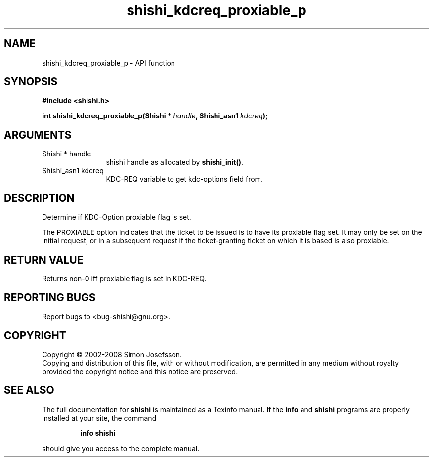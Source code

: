 .\" DO NOT MODIFY THIS FILE!  It was generated by gdoc.
.TH "shishi_kdcreq_proxiable_p" 3 "0.0.39" "shishi" "shishi"
.SH NAME
shishi_kdcreq_proxiable_p \- API function
.SH SYNOPSIS
.B #include <shishi.h>
.sp
.BI "int shishi_kdcreq_proxiable_p(Shishi * " handle ", Shishi_asn1 " kdcreq ");"
.SH ARGUMENTS
.IP "Shishi * handle" 12
shishi handle as allocated by \fBshishi_init()\fP.
.IP "Shishi_asn1 kdcreq" 12
KDC\-REQ variable to get kdc\-options field from.
.SH "DESCRIPTION"
Determine if KDC\-Option proxiable flag is set.

The PROXIABLE option indicates that the ticket to be issued is to
have its proxiable flag set. It may only be set on the initial
request, or in a subsequent request if the ticket\-granting ticket
on which it is based is also proxiable.
.SH "RETURN VALUE"
Returns non\-0 iff proxiable flag is set in KDC\-REQ.
.SH "REPORTING BUGS"
Report bugs to <bug-shishi@gnu.org>.
.SH COPYRIGHT
Copyright \(co 2002-2008 Simon Josefsson.
.br
Copying and distribution of this file, with or without modification,
are permitted in any medium without royalty provided the copyright
notice and this notice are preserved.
.SH "SEE ALSO"
The full documentation for
.B shishi
is maintained as a Texinfo manual.  If the
.B info
and
.B shishi
programs are properly installed at your site, the command
.IP
.B info shishi
.PP
should give you access to the complete manual.
